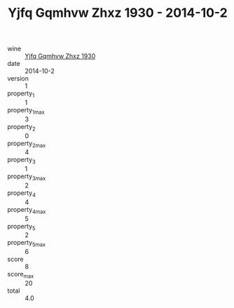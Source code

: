 :PROPERTIES:
:ID:                     09f17741-4047-43d0-a92e-aae11f9062e5
:END:
#+TITLE: Yjfq Gqmhvw Zhxz 1930 - 2014-10-2

- wine :: [[id:4db0fe8c-9e89-472d-8795-9446791e9c64][Yjfq Gqmhvw Zhxz 1930]]
- date :: 2014-10-2
- version :: 1
- property_1 :: 1
- property_1_max :: 3
- property_2 :: 0
- property_2_max :: 4
- property_3 :: 1
- property_3_max :: 2
- property_4 :: 4
- property_4_max :: 5
- property_5 :: 2
- property_5_max :: 6
- score :: 8
- score_max :: 20
- total :: 4.0



